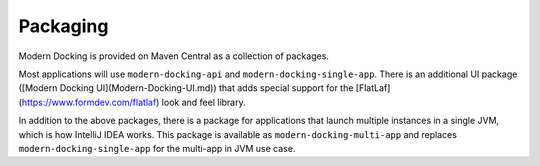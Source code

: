 =========
Packaging
=========

Modern Docking is provided on Maven Central as a collection of packages.

Most applications will use ``modern-docking-api`` and ``modern-docking-single-app``. There is an additional UI package ([Modern Docking UI](Modern-Docking-UI.md)) that adds special support for the [FlatLaf](https://www.formdev.com/flatlaf) look and feel library.

In addition to the above packages, there is a package for applications that launch multiple instances in a single JVM, which is how IntelliJ IDEA works. This package is available as ``modern-docking-multi-app`` and replaces ``modern-docking-single-app`` for the multi-app in JVM use case.